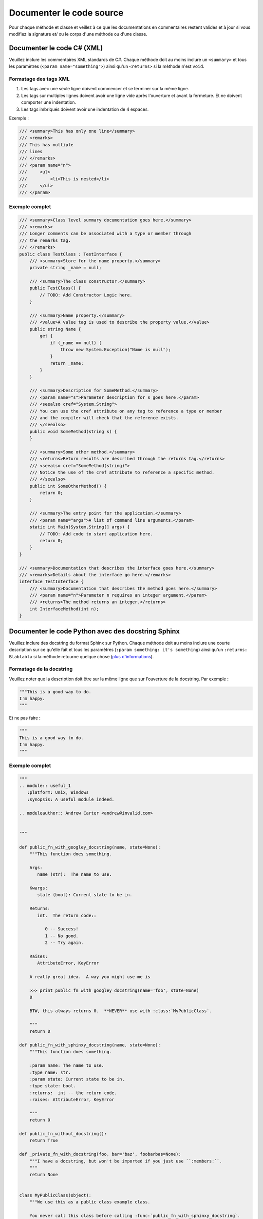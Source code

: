 Documenter le code source
=========================
Pour chaque méthode et classe et veillez à ce que les documentations en commentaires
restent valides et à jour si vous modifiez la signature et/ ou le corps d'une méthode ou d'une classe.


Documenter le code C# (XML)
---------------------------
Veuillez inclure les commentaires XML standards de C#. Chaque méthode doit au moins inclure un ``<summary>`` et tous
les paramètres (``<param name="something">``) ainsi qu'un ``<returns>`` si la méthode n'est ``void``.


Formatage des tags XML
++++++++++++++++++++++

1. Les tags avec une seule ligne doivent commencer et se terminer sur la même ligne.
2. Les tags sur multiples lignes doivent avoir une ligne vide après l'ouverture et avant la fermeture.
   Et ne doivent comporter une indentation.
3. Les tags imbriqués doivent avoir une indentation de 4 espaces.

Exemple :

.. code-block:: csharp

    /// <summary>This has only one line</summary>
    /// <remarks>
    /// This has multiple
    /// lines
    /// </remarks>
    /// <param name="n">
    ///     <ul>
    ///         <li>This is nested</li>
    ///     </ul>
    /// </param>


Exemple complet
+++++++++++++++

.. code-block:: csharp

    /// <summary>Class level summary documentation goes here.</summary>
    /// <remarks>
    /// Longer comments can be associated with a type or member through
    /// the remarks tag.
    /// </remarks>
    public class TestClass : TestInterface {
        /// <summary>Store for the name property.</summary>
        private string _name = null;

        /// <summary>The class constructor.</summary>
        public TestClass() {
            // TODO: Add Constructor Logic here.
        }

        /// <summary>Name property.</summary>
        /// <value>A value tag is used to describe the property value.</value>
        public string Name {
            get {
                if (_name == null) {
                    throw new System.Exception("Name is null");
                }
                return _name;
            }
        }

        /// <summary>Description for SomeMethod.</summary>
        /// <param name="s">Parameter description for s goes here.</param>
        /// <seealso cref="System.String">
        /// You can use the cref attribute on any tag to reference a type or member
        /// and the compiler will check that the reference exists.
        /// </seealso>
        public void SomeMethod(string s) {
        }

        /// <summary>Some other method.</summary>
        /// <returns>Return results are described through the returns tag.</returns>
        /// <seealso cref="SomeMethod(string)">
        /// Notice the use of the cref attribute to reference a specific method.
        /// </seealso>
        public int SomeOtherMethod() {
            return 0;
        }

        /// <summary>The entry point for the application.</summary>
        /// <param name="args">A list of command line arguments.</param>
        static int Main(System.String[] args) {
            // TODO: Add code to start application here.
            return 0;
        }
    }

    /// <summary>Documentation that describes the interface goes here.</summary>
    /// <remarks>Details about the interface go here.</remarks>
    interface TestInterface {
        /// <summary>Documentation that describes the method goes here.</summary>
        /// <param name="n">Parameter n requires an integer argument.</param>
        /// <returns>The method returns an integer.</returns>
        int InterfaceMethod(int n);
    }


Documenter le code Python avec des docstring Sphinx
---------------------------------------------------
Veuillez inclure des docstring du format Sphinx sur Python. Chaque méthode doit au moins
inclure une courte description sur ce qu'elle fait et tous
les paramètres (``:param something: it's something``) ainsi qu'un ``:returns: Blablabla``
si la méthode retourne quelque chose
(`plus d'informations <https://pythonhosted.org/an_example_pypi_project/sphinx.html#function-definitions>`_).

Formatage de la docstring
+++++++++++++++++++++++++
Veuillez noter que la description doit être sur la même ligne que sur l'ouverture de la docstring.
Par exemple :

.. code-block:: python

    """This is a good way to do.
    I'm happy.
    """

Et ne pas faire :

.. code-block:: python

    """
    This is a good way to do.
    I'm happy.
    """


Exemple complet
+++++++++++++++

.. code-block:: python

    """
    .. module:: useful_1
       :platform: Unix, Windows
       :synopsis: A useful module indeed.

    .. moduleauthor:: Andrew Carter <andrew@invalid.com>


    """

    def public_fn_with_googley_docstring(name, state=None):
        """This function does something.

        Args:
           name (str):  The name to use.

        Kwargs:
           state (bool): Current state to be in.

        Returns:
           int.  The return code::

              0 -- Success!
              1 -- No good.
              2 -- Try again.

        Raises:
           AttributeError, KeyError

        A really great idea.  A way you might use me is

        >>> print public_fn_with_googley_docstring(name='foo', state=None)
        0

        BTW, this always returns 0.  **NEVER** use with :class:`MyPublicClass`.

        """
        return 0

    def public_fn_with_sphinxy_docstring(name, state=None):
        """This function does something.

        :param name: The name to use.
        :type name: str.
        :param state: Current state to be in.
        :type state: bool.
        :returns:  int -- the return code.
        :raises: AttributeError, KeyError

        """
        return 0

    def public_fn_without_docstring():
        return True

    def _private_fn_with_docstring(foo, bar='baz', foobarbas=None):
        """I have a docstring, but won't be imported if you just use ``:members:``.
        """
        return None


    class MyPublicClass(object):
        """We use this as a public class example class.

        You never call this class before calling :func:`public_fn_with_sphinxy_docstring`.

        .. note::

           An example of intersphinx is this: you **cannot** use :mod:`pickle` on this class.

        """

        def __init__(self, foo, bar='baz'):
            """A really simple class.

            Args:
               foo (str): We all know what foo does.

            Kwargs:
               bar (str): Really, same as foo.

            """
            self._foo = foo
            self._bar = bar

        def get_foobar(self, foo, bar=True):
            """This gets the foobar

            This really should have a full function definition, but I am too lazy.

            >>> print get_foobar(10, 20)
            30
            >>> print get_foobar('a', 'b')
            ab

            Isn't that what you want?

            """
            return foo + bar

        def _get_baz(self, baz=None):
            """A private function to get baz.

            This really should have a full function definition, but I am too lazy.

            """
            return baz
